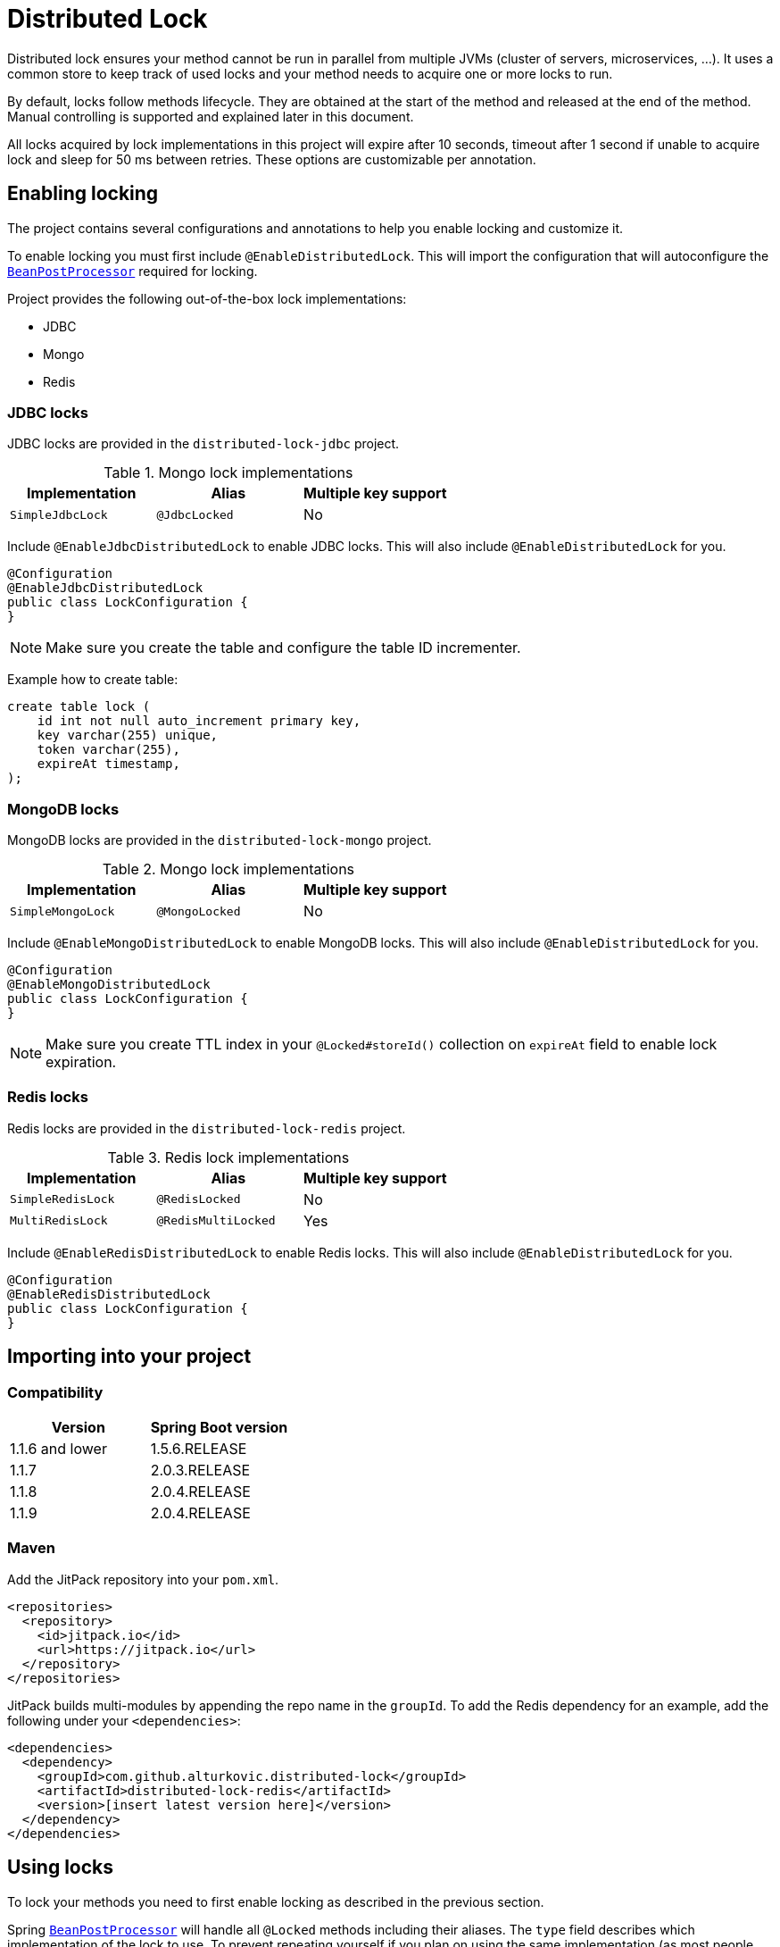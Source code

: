 = Distributed Lock

Distributed lock ensures your method cannot be run in parallel from multiple JVMs (cluster of servers, microservices, ...).
It uses a common store to keep track of used locks and your method needs to acquire one or more locks to run.

By default, locks follow methods lifecycle. They are obtained at the start of the method and released at the end of the method.
Manual controlling is supported and explained later in this document.

All locks acquired by lock implementations in this project will expire after 10 seconds, timeout after 1 second if unable to acquire lock and sleep for 50 ms between retries.
These options are customizable per annotation.

== Enabling locking

The project contains several configurations and annotations to help you enable locking and customize it.

To enable locking you must first include `@EnableDistributedLock`.
This will import the configuration that will autoconfigure the `https://docs.spring.io/spring-framework/docs/current/javadoc-api/org/springframework/beans/factory/config/BeanPostProcessor.html[BeanPostProcessor]` required for locking.

Project provides the following out-of-the-box lock implementations:

 * JDBC
 * Mongo
 * Redis

=== JDBC locks

JDBC locks are provided in the `distributed-lock-jdbc` project.

.Mongo lock implementations
|===
|Implementation |Alias |Multiple key support

|`SimpleJdbcLock`
|`@JdbcLocked`
|No
|===

Include `@EnableJdbcDistributedLock` to enable JDBC locks.
This will also include `@EnableDistributedLock` for you.

[source,java]
----
@Configuration
@EnableJdbcDistributedLock
public class LockConfiguration {
}
----

[NOTE]
====
Make sure you create the table and configure the table ID incrementer.
====

Example how to create table:
[source, sql]
----
create table lock (
    id int not null auto_increment primary key,
    key varchar(255) unique,
    token varchar(255),
    expireAt timestamp,
);
----

=== MongoDB locks

MongoDB locks are provided in the `distributed-lock-mongo` project.

.Mongo lock implementations
|===
|Implementation |Alias |Multiple key support

|`SimpleMongoLock`
|`@MongoLocked`
|No
|===

Include `@EnableMongoDistributedLock` to enable MongoDB locks.
This will also include `@EnableDistributedLock` for you.

[source,java]
----
@Configuration
@EnableMongoDistributedLock
public class LockConfiguration {
}
----

[NOTE]
====
Make sure you create TTL index in your `@Locked#storeId()` collection on `expireAt` field to enable lock expiration.
====

=== Redis locks

Redis locks are provided in the `distributed-lock-redis` project.

.Redis lock implementations
|===
|Implementation |Alias |Multiple key support

|`SimpleRedisLock`
|`@RedisLocked`
|No

|`MultiRedisLock`
|`@RedisMultiLocked`
|Yes
|===

Include `@EnableRedisDistributedLock` to enable Redis locks.
This will also include `@EnableDistributedLock` for you.

[source,java]
----
@Configuration
@EnableRedisDistributedLock
public class LockConfiguration {
}
----

== Importing into your project

=== Compatibility

|===
|Version |Spring Boot version

|1.1.6 and lower
|1.5.6.RELEASE

|1.1.7
|2.0.3.RELEASE

|1.1.8
|2.0.4.RELEASE

|1.1.9
|2.0.4.RELEASE
|===

=== Maven

Add the JitPack repository into your `pom.xml`.

[source,xml]
----
<repositories>
  <repository>
    <id>jitpack.io</id>
    <url>https://jitpack.io</url>
  </repository>
</repositories>
----

JitPack builds multi-modules by appending the repo name in the `groupId`.
To add the Redis dependency for an example, add the following under your `<dependencies>`:

[source,xml]
----
<dependencies>
  <dependency>
    <groupId>com.github.alturkovic.distributed-lock</groupId>
    <artifactId>distributed-lock-redis</artifactId>
    <version>[insert latest version here]</version>
  </dependency>
</dependencies>
----

== Using locks

To lock your methods you need to first enable locking as described in the previous section.

Spring `https://docs.spring.io/spring-framework/docs/current/javadoc-api/org/springframework/beans/factory/config/BeanPostProcessor.html[BeanPostProcessor]` will handle all `@Locked` methods including their aliases. The `type` field describes which implementation of the lock to use.
To prevent repeating yourself if you plan on using the same implementation (as most people usually will), I've added alias support.
They wrap the `@Locked` annotation and define the type used.

Each lock needs to define a https://docs.spring.io/spring/docs/current/spring-framework-reference/html/expressions.html[SpEL] expression used to acquire the lock.
To learn more about Spring aliases visit https://github.com/spring-projects/spring-framework/wiki/Spring-Annotation-Programming-Model[this] link.

=== Manually controlled locks

Sometimes you might want lock to be acquired when calling a specific method and get released only when it expires (throttling).

To acquire a lock that doesn't get released automatically set `manuallyReleased` to `true` on `@Locked` annotation.

For more grained control (e.g., locking in the middle of the method and releasing later in the code), inject the lock in your service and acquire the lock manually.

=== Example

[source,java]
----
@Component
public class Example {

    @Qualifier("simpleRedisLock")
    private Lock lock;

    // other fields...

    private void manuallyLocked() {
        // code before locking...

        final String token = lock.acquire(keys, storeId, expiration, retry, timeout);

        // check if you acquired a token
        if (StringUtils.isEmpty(token)) {
            throw new IllegalStateException("Lock not acquired!");
        }

        // code after locking...

        lock.release(keys, token, storeId);

        // code after releasing the lock...
    }
}
----

=== Unsuccessful locks

If method cannot be locked, `DistributedLockException` will be thrown.

Method might not acquire the lock if:

. keys from SpEL expression cannot be resolved
. another method acquired the lock
. Lock implementation threw an exception

== Examples

Locking a method with the name _aliased_ in the document called _lock_ in MongoDB:

[source,java]
----
@MongoLocked(expression = "'aliased'", storeId = "lock")
public void runLockedWithMongo() {
    // locked code
}
----

Locking with multiple keys determined in runtime, use SpEL, for an example:

[source,java]
----
@RedisMultiLocked(expression = "T(com.example.MyUtils).getNamesWithId(#p0)")
public void runLockedWithRedis(final int id) {
    // locked code
}
----

This means that the `runLockedWithRedis` method will execute only if all keys evaluated by expression were acquired.

Locking with a custom lock implementation based on value of integer field `count`:

[source,java]
----
@Locked(type = MyCustomLock.class, expression = "getCount", prefix = "using:")
public void runLockedWithMyCustomLock() {
    // locked code
}
----

== SpEL key generator

This is the default key generator the advice uses. If you wish to use your own, simply write your own and define it as a `@Bean`.

The default key generator has access to the currently executing context, meaning you can access your fields and methods from SpEL.
It uses the `https://docs.spring.io/spring/docs/current/javadoc-api/org/springframework/core/DefaultParameterNameDiscoverer.html[DefaultParameterNameDiscoverer]` to discover parameter names, so you can access your parameters in several different ways:

1. using `p#` syntax, where `#` is the position of the parameter, for an example: `p0` for the first parameter
2. using `a#` syntax, where `#` is the position of the parameter, for an example: `a2` for the third parameter
3. using the parameter name, for an example, `#message` -- *REQUIRES `-parameters` compiler flag*

A special variable named `executionPath` is used to define the method called. This is the default `expression` used to describe the annotated method.  

All validated expressions that result in an `Iterable` or an array will be converted to `List<String>` and all other values will be wrapped with `Collections.toSingletonList`.
Elements of `Iterable` or array will also be converted to Strings using the `https://docs.spring.io/spring/docs/current/javadoc-api/org/springframework/core/convert/ConversionService.html[ConversionService]`. Custom converters can be registered.
More about Spring conversion can be found https://docs.spring.io/spring/docs/current/spring-framework-reference/core.html#core-convert[here].

For more examples, take a look at `com.github.alturkovic.lock.key.SpelKeyGeneratorTest`.

== Customization

If you want to use custom lock implementations, simply implement `Lock` interface and register it in a configuration.
You can also create an alias for your lock so you don't have to specify `@Locked` type field.
